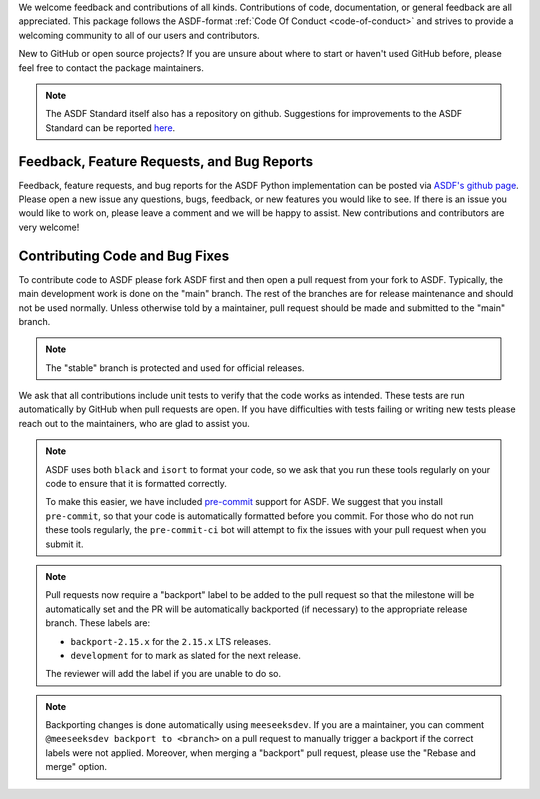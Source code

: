 We welcome feedback and contributions of all kinds. Contributions of code,
documentation, or general feedback are all appreciated. This package follows
the ASDF-format :ref:`Code Of Conduct <code-of-conduct>` and strives to provide a
welcoming community to all of our users and contributors.

New to GitHub or open source projects? If you are unsure about where to start or
haven't used GitHub before, please feel free to contact the package maintainers.

.. note::
    The ASDF Standard itself also has a repository on github. Suggestions for
    improvements to the ASDF Standard can be reported `here
    <https://github.com/asdf-format/asdf-standard>`_.

Feedback, Feature Requests, and Bug Reports
-------------------------------------------

Feedback, feature requests, and bug reports for the ASDF Python implementation
can be posted via `ASDF's github page <https://github.com/asdf-format/asdf>`_.
Please open a new issue any questions, bugs, feedback, or new features you would
like to see. If there is an issue you would like to work on, please leave a comment
and we will be happy to assist. New contributions and contributors are very welcome!

Contributing Code and Bug Fixes
-------------------------------

To contribute code to ASDF please fork ASDF first and then open a pull request
from your fork to ASDF. Typically, the main development work is done on the
"main" branch.  The rest of the branches are for release maintenance and should
not be used normally. Unless otherwise told by a maintainer, pull request should
be made and submitted to the "main" branch.

.. note::
    The "stable" branch is protected and used for official releases.

We ask that all contributions include unit tests to verify that the code works as
intended. These tests are run automatically by GitHub when pull requests are open.
If you have difficulties with tests failing or writing new tests please reach out
to the maintainers, who are glad to assist you.

.. note::
    ASDF uses both ``black`` and ``isort`` to format your code, so we ask that
    you run these tools regularly on your code to ensure that it is formatted
    correctly.

    To make this easier, we have included `pre-commit <https://pre-commit.com/>`__
    support for ASDF. We suggest that you install ``pre-commit``, so that your
    code is automatically formatted before you commit. For those who do not run
    these tools regularly, the ``pre-commit-ci`` bot will attempt to fix the issues
    with your pull request when you submit it.

.. note::
    Pull requests now require a "backport" label to be added to the pull request
    so that the milestone will be automatically set and the PR will be automatically
    backported (if necessary) to the appropriate release branch. These labels are:

    * ``backport-2.15.x`` for the ``2.15.x`` LTS releases.
    * ``development`` for to mark as slated for the next release.

    The reviewer will add the label if you are unable to do so.

.. note::
    Backporting changes is done automatically using ``meeseeksdev``. If you are
    a maintainer, you can comment ``@meeseeksdev backport to <branch>`` on a pull
    request to manually trigger a backport if the correct labels were not applied.
    Moreover, when merging a "backport" pull request, please use the "Rebase and merge"
    option.
